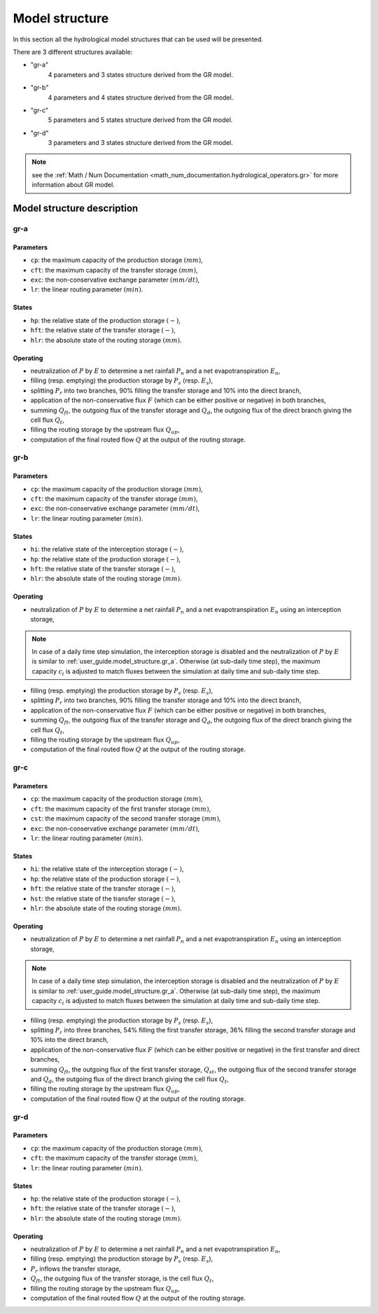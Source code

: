 .. _user_guide.model_structure:

===============
Model structure
===============

In this section all the hydrological model structures that can be used will be presented.

There are 3 different structures available:

- "gr-a"
    4 parameters and 3 states structure derived from the GR model.
    
- "gr-b"
    4 parameters and 4 states structure derived from the GR model.
    
- "gr-c"
    5 parameters and 5 states structure derived from the GR model.
    
- "gr-d"
    3 parameters and 3 states structure derived from the GR model.
    
.. note::
    see the :ref:`Math / Num Documentation <math_num_documentation.hydrological_operators.gr>` for more information about GR model.
    

Model structure description
---------------------------

.. _user_guide.model_structure.gr_a:

gr-a
''''

.. image:: ../../_static/diagram_gr-a.png
    :width: 400
    :align: center
    
Parameters
**********

- ``cp``: the maximum capacity of the production storage :math:`(mm)`,
- ``cft``: the maximum capacity of the transfer storage :math:`(mm)`,
- ``exc``: the non-conservative exchange parameter :math:`(mm/dt)`,
- ``lr``: the linear routing parameter :math:`(min)`.

States
******

- ``hp``: the relative state of the production storage :math:`(-)`,
- ``hft``: the relative state of the transfer storage :math:`(-)`,
- ``hlr``: the absolute state of the routing storage :math:`(mm)`.

Operating
*********

- neutralization of :math:`P` by :math:`E` to determine a net rainfall :math:`P_n` and a net evapotranspiration :math:`E_n`,
- filling (resp. emptying) the production storage by :math:`P_s` (resp. :math:`E_s`),
- splitting :math:`P_r` into two branches, 90% filling the transfer storage and 10% into the direct branch,
- application of the non-conservative flux :math:`F` (which can be either positive or negative) in both branches,
- summing :math:`Q_{ft}`, the outgoing flux of the transfer storage and :math:`Q_d`, the outgoing flux of the direct branch giving the cell flux :math:`Q_t`,
- filling the routing storage by the upstream flux :math:`Q_{up}`,
- computation of the final routed flow :math:`Q` at the output of the routing storage.

gr-b
''''

.. image:: ../../_static/diagram_gr-b.png
    :width: 400
    :align: center
    
Parameters
**********

- ``cp``: the maximum capacity of the production storage :math:`(mm)`,
- ``cft``: the maximum capacity of the transfer storage :math:`(mm)`,
- ``exc``: the non-conservative exchange parameter :math:`(mm/dt)`,
- ``lr``: the linear routing parameter :math:`(min)`.

States
******

- ``hi``: the relative state of the interception storage :math:`(-)`,
- ``hp``: the relative state of the production storage :math:`(-)`,
- ``hft``: the relative state of the transfer storage :math:`(-)`,
- ``hlr``: the absolute state of the routing storage :math:`(mm)`.

Operating
*********

- neutralization of :math:`P` by :math:`E` to determine a net rainfall :math:`P_n` and a net evapotranspiration :math:`E_n` using an interception storage,

.. note::
    In case of a daily time step simulation, the interception storage is disabled and the neutralization of :math:`P` by :math:`E` is similar to :ref:`user_guide.model_structure.gr_a`.
    Otherwise (at sub-daily time step), the maximum capacity :math:`c_i` is adjusted to match fluxes between the simulation at daily time and sub-daily time step.

- filling (resp. emptying) the production storage by :math:`P_s` (resp. :math:`E_s`),
- splitting :math:`P_r` into two branches, 90% filling the transfer storage and 10% into the direct branch,
- application of the non-conservative flux :math:`F` (which can be either positive or negative) in both branches,
- summing :math:`Q_{ft}`, the outgoing flux of the transfer storage and :math:`Q_d`, the outgoing flux of the direct branch giving the cell flux :math:`Q_t`,
- filling the routing storage by the upstream flux :math:`Q_{up}`,
- computation of the final routed flow :math:`Q` at the output of the routing storage.

gr-c
''''

.. image:: ../../_static/diagram_gr-c.png
    :width: 425
    :align: center
    
Parameters
**********

- ``cp``: the maximum capacity of the production storage :math:`(mm)`,
- ``cft``: the maximum capacity of the first transfer storage :math:`(mm)`,
- ``cst``: the maximum capacity of the second transfer storage :math:`(mm)`,
- ``exc``: the non-conservative exchange parameter :math:`(mm/dt)`,
- ``lr``: the linear routing parameter :math:`(min)`.

States
******

- ``hi``: the relative state of the interception storage :math:`(-)`,
- ``hp``: the relative state of the production storage :math:`(-)`,
- ``hft``: the relative state of the transfer storage :math:`(-)`,
- ``hst``: the relative state of the transfer storage :math:`(-)`,
- ``hlr``: the absolute state of the routing storage :math:`(mm)`.

Operating
*********

- neutralization of :math:`P` by :math:`E` to determine a net rainfall :math:`P_n` and a net evapotranspiration :math:`E_n` using an interception storage,

.. note::
    In case of a daily time step simulation, the interception storage is disabled and the neutralization of :math:`P` by :math:`E` is similar to :ref:`user_guide.model_structure.gr_a`.
    Otherwise (at sub-daily time step), the maximum capacity :math:`c_i` is adjusted to match fluxes between the simulation at daily time and sub-daily time step.

- filling (resp. emptying) the production storage by :math:`P_s` (resp. :math:`E_s`),
- splitting :math:`P_r` into three branches, 54% filling the first transfer storage, 36% filling the second transfer storage and 10% into the direct branch,
- application of the non-conservative flux :math:`F` (which can be either positive or negative) in the first transfer and direct branches,
- summing :math:`Q_{ft}`, the outgoing flux of the first transfer storage, :math:`Q_{st}`, the outgoing flux of the second transfer storage and :math:`Q_d`, the outgoing flux of the direct branch giving the cell flux :math:`Q_t`,
- filling the routing storage by the upstream flux :math:`Q_{up}`,
- computation of the final routed flow :math:`Q` at the output of the routing storage.

gr-d
''''

.. image:: ../../_static/diagram_gr-d.png
    :width: 300
    :align: center
    
Parameters
**********

- ``cp``: the maximum capacity of the production storage :math:`(mm)`,
- ``cft``: the maximum capacity of the transfer storage :math:`(mm)`,
- ``lr``: the linear routing parameter :math:`(min)`.

States
******

- ``hp``: the relative state of the production storage :math:`(-)`,
- ``hft``: the relative state of the transfer storage :math:`(-)`,
- ``hlr``: the absolute state of the routing storage :math:`(mm)`.

Operating
*********

- neutralization of :math:`P` by :math:`E` to determine a net rainfall :math:`P_n` and a net evapotranspiration :math:`E_n`,
- filling (resp. emptying) the production storage by :math:`P_s` (resp. :math:`E_s`),
- :math:`P_r` inflows the transfer storage,
- :math:`Q_{ft}`, the outgoing flux of the transfer storage, is the cell flux :math:`Q_t`,
- filling the routing storage by the upstream flux :math:`Q_{up}`,
- computation of the final routed flow :math:`Q` at the output of the routing storage.
